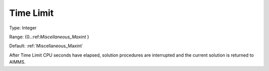 

.. _Options_Stop_Criteria_-_Time_Limit:


Time Limit
==========



Type:	Integer	

Range:	{0..:ref:`Miscellaneous_Maxint`  }	

Default:	:ref:`Miscellaneous_Maxint` 	



After Time Limit CPU seconds have elapsed, solution procedures are interrupted and the current solution is returned to AIMMS.



